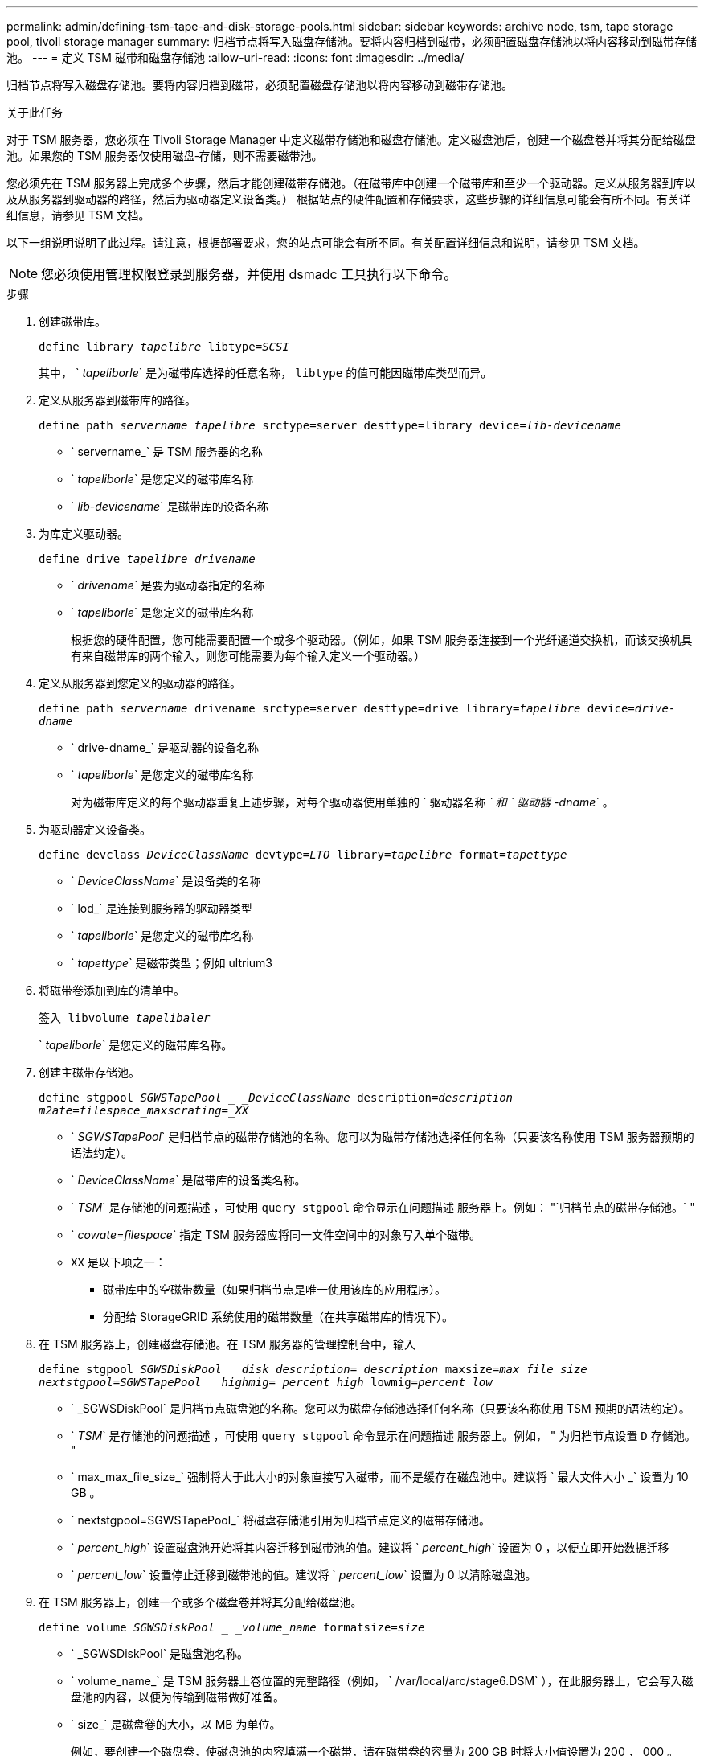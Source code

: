 ---
permalink: admin/defining-tsm-tape-and-disk-storage-pools.html 
sidebar: sidebar 
keywords: archive node, tsm, tape storage pool, tivoli storage manager 
summary: 归档节点将写入磁盘存储池。要将内容归档到磁带，必须配置磁盘存储池以将内容移动到磁带存储池。 
---
= 定义 TSM 磁带和磁盘存储池
:allow-uri-read: 
:icons: font
:imagesdir: ../media/


[role="lead"]
归档节点将写入磁盘存储池。要将内容归档到磁带，必须配置磁盘存储池以将内容移动到磁带存储池。

.关于此任务
对于 TSM 服务器，您必须在 Tivoli Storage Manager 中定义磁带存储池和磁盘存储池。定义磁盘池后，创建一个磁盘卷并将其分配给磁盘池。如果您的 TSM 服务器仅使用磁盘‐存储，则不需要磁带池。

您必须先在 TSM 服务器上完成多个步骤，然后才能创建磁带存储池。（在磁带库中创建一个磁带库和至少一个驱动器。定义从服务器到库以及从服务器到驱动器的路径，然后为驱动器定义设备类。） 根据站点的硬件配置和存储要求，这些步骤的详细信息可能会有所不同。有关详细信息，请参见 TSM 文档。

以下一组说明说明了此过程。请注意，根据部署要求，您的站点可能会有所不同。有关配置详细信息和说明，请参见 TSM 文档。


NOTE: 您必须使用管理权限登录到服务器，并使用 dsmadc 工具执行以下命令。

.步骤
. 创建磁带库。
+
`define library _tapelibre_ libtype=_SCSI_`

+
其中， ` _tapeliborle_` 是为磁带库选择的任意名称， `libtype` 的值可能因磁带库类型而异。

. 定义从服务器到磁带库的路径。
+
`define path _servername tapelibre_ srctype=server desttype=library device=_lib-devicename_`

+
** ` servername_` 是 TSM 服务器的名称
** ` _tapeliborle_` 是您定义的磁带库名称
** ` _lib-devicename_` 是磁带库的设备名称


. 为库定义驱动器。
+
`define drive _tapelibre_ _drivename_`

+
** ` _drivename_` 是要为驱动器指定的名称
** ` _tapeliborle_` 是您定义的磁带库名称
+
根据您的硬件配置，您可能需要配置一个或多个驱动器。（例如，如果 TSM 服务器连接到一个光纤通道交换机，而该交换机具有来自磁带库的两个输入，则您可能需要为每个输入定义一个驱动器。）



. 定义从服务器到您定义的驱动器的路径。
+
`define path _servername_ drivename srctype=server desttype=drive library=_tapelibre_ device=_drive-dname_`

+
** ` drive-dname_` 是驱动器的设备名称
** ` _tapeliborle_` 是您定义的磁带库名称
+
对为磁带库定义的每个驱动器重复上述步骤，对每个驱动器使用单独的 ` 驱动器名称 _` 和 ` 驱动器 -dname_` 。



. 为驱动器定义设备类。
+
`define devclass _DeviceClassName_ devtype=_LTO_ library=_tapelibre_ format=_tapettype_`

+
** ` _DeviceClassName_` 是设备类的名称
** ` lod_` 是连接到服务器的驱动器类型
** ` _tapeliborle_` 是您定义的磁带库名称
** ` _tapettype_` 是磁带类型；例如 ultrium3


. 将磁带卷添加到库的清单中。
+
`签入 libvolume _tapelibaler_`

+
` _tapeliborle_` 是您定义的磁带库名称。

. 创建主磁带存储池。
+
`define stgpool _SGWSTapePool _ _DeviceClassName_ description=_description_ _m2ate=filespace_maxscrating=_XX_`

+
** ` _SGWSTapePool_` 是归档节点的磁带存储池的名称。您可以为磁带存储池选择任何名称（只要该名称使用 TSM 服务器预期的语法约定）。
** ` _DeviceClassName_` 是磁带库的设备类名称。
** ` _TSM_` 是存储池的问题描述 ，可使用 `query stgpool` 命令显示在问题描述 服务器上。例如： "`归档节点的磁带存储池。` "
** ` _cowate=filespace_` 指定 TSM 服务器应将同一文件空间中的对象写入单个磁带。
** `XX` 是以下项之一：
+
*** 磁带库中的空磁带数量（如果归档节点是唯一使用该库的应用程序）。
*** 分配给 StorageGRID 系统使用的磁带数量（在共享磁带库的情况下）。




. 在 TSM 服务器上，创建磁盘存储池。在 TSM 服务器的管理控制台中，输入
+
`define stgpool _SGWSDiskPool _ disk description=_description_ maxsize=_max_file_size nextstgpool=SGWSTapePool _ highmig=_percent_high_ lowmig=_percent_low_`

+
** ` _SGWSDiskPool` 是归档节点磁盘池的名称。您可以为磁盘存储池选择任何名称（只要该名称使用 TSM 预期的语法约定）。
** ` _TSM_` 是存储池的问题描述 ，可使用 `query stgpool` 命令显示在问题描述 服务器上。例如， " 为归档节点设置 `D` 存储池。 "
** ` max_max_file_size_` 强制将大于此大小的对象直接写入磁带，而不是缓存在磁盘池中。建议将 ` 最大文件大小 _` 设置为 10 GB 。
** ` nextstgpool=SGWSTapePool_` 将磁盘存储池引用为归档节点定义的磁带存储池。
** ` _percent_high_` 设置磁盘池开始将其内容迁移到磁带池的值。建议将 ` _percent_high_` 设置为 0 ，以便立即开始数据迁移
** ` _percent_low_` 设置停止迁移到磁带池的值。建议将 ` _percent_low_` 设置为 0 以清除磁盘池。


. 在 TSM 服务器上，创建一个或多个磁盘卷并将其分配给磁盘池。
+
`define volume _SGWSDiskPool _ _volume_name_ formatsize=_size_`

+
** ` _SGWSDiskPool` 是磁盘池名称。
** ` volume_name_` 是 TSM 服务器上卷位置的完整路径（例如， ` /var/local/arc/stage6.DSM` ），在此服务器上，它会写入磁盘池的内容，以便为传输到磁带做好准备。
** ` size_` 是磁盘卷的大小，以 MB 为单位。
+
例如，要创建一个磁盘卷，使磁盘池的内容填满一个磁带，请在磁带卷的容量为 200 GB 时将大小值设置为 200 ， 000 。

+
但是，可能需要创建多个较小大小的磁盘卷，因为 TSM 服务器可以向磁盘池中的每个卷写入数据。例如，如果磁带大小为 250 GB ，请创建 25 个磁盘卷，每个卷的大小为 10 GB （ 10000 ）。

+
TSM 服务器会在目录中为磁盘卷预先分配空间。此操作可能需要一段时间才能完成（对于 200 GB 磁盘卷，需要三个多小时）。




